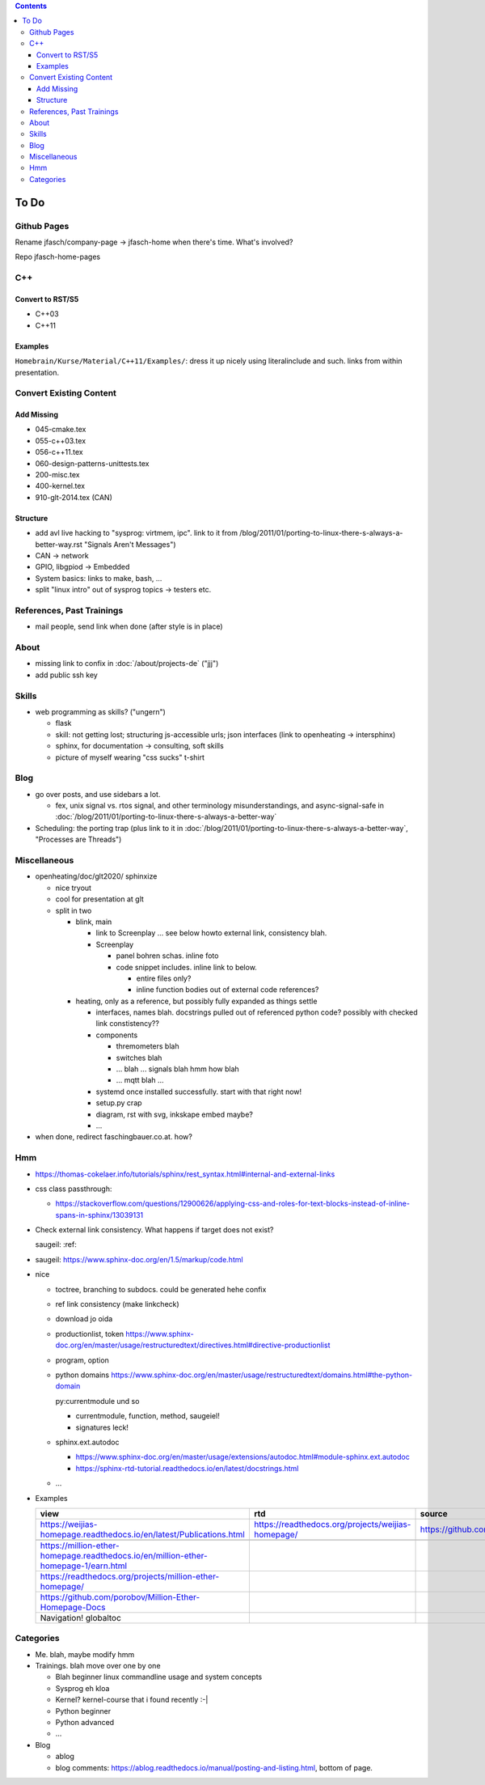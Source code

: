 .. contents::

To Do
=====

Github Pages
------------

Rename jfasch/company-page -> jfasch-home when there's time. What's
involved?

Repo jfasch-home-pages

C++
---

Convert to RST/S5
.................

* C++03
* C++11

Examples
........

``Homebrain/Kurse/Material/C++11/Examples/``: dress it up nicely using
literalinclude and such. links from within presentation.

Convert Existing Content
------------------------

Add Missing
...........

* 045-cmake.tex
* 055-c++03.tex
* 056-c++11.tex
* 060-design-patterns-unittests.tex
* 200-misc.tex
* 400-kernel.tex
* 910-glt-2014.tex (CAN)

Structure
.........

* add avl live hacking to "sysprog: virtmem, ipc". link to it from
  /blog/2011/01/porting-to-linux-there-s-always-a-better-way.rst
  "Signals Aren't Messages")
* CAN -> network
* GPIO, libgpiod -> Embedded
* System basics: links to make, bash, ...
* split "linux intro" out of sysprog topics -> testers etc.

References, Past Trainings
--------------------------

* mail people, send link when done (after style is in place)

About
-----

* missing link to confix in :doc:`/about/projects-de` ("jjj")
* add public ssh key

Skills
------

* web programming as skills? ("ungern")

  * flask
  * skill: not getting lost; structuring js-accessible urls; json
    interfaces (link to openheating -> intersphinx)
  * sphinx, for documentation -> consulting, soft skills
  * picture of myself wearing "css sucks" t-shirt

Blog
----

* go over posts, and use sidebars a lot.

  * fex, unix signal vs. rtos signal, and other terminology
    misunderstandings, and async-signal-safe in
    :doc:`/blog/2011/01/porting-to-linux-there-s-always-a-better-way`

* Scheduling: the porting trap (plus link to it in
  :doc:`/blog/2011/01/porting-to-linux-there-s-always-a-better-way`,
  "Processes are Threads")

Miscellaneous
-------------

* openheating/doc/glt2020/ sphinxize
  
  * nice tryout
  * cool for presentation at glt
  * split in two 

    * blink, main

      * link to Screenplay ... see below howto external link,
        consistency blah.
      * Screenplay

	* panel bohren schas. inline foto
	* code snippet includes. inline link to below.
	  
	  * entire files only?
	  * inline function bodies out of external code references?

    * heating, only as a reference, but possibly fully expanded as
      things settle

      * interfaces, names blah. docstrings pulled out of referenced
        python code? possibly with checked link constistency??
      * components

	* thremometers blah
	* switches blah
	* ... blah ... signals blah hmm how blah
	* ... mqtt blah ...

      * systemd once installed successfully. start with that right
        now!
      * setup.py crap
      * diagram, rst with svg, inkskape embed maybe?
      * ...

* when done, redirect faschingbauer.co.at. how?

Hmm
---

* https://thomas-cokelaer.info/tutorials/sphinx/rest_syntax.html#internal-and-external-links
* css class passthrough:

  * https://stackoverflow.com/questions/12900626/applying-css-and-roles-for-text-blocks-instead-of-inline-spans-in-sphinx/13039131

* Check external link consistency. What happens if target does not
  exist?

  saugeil: :ref:

* saugeil: https://www.sphinx-doc.org/en/1.5/markup/code.html

* nice

  * toctree, branching to subdocs. could be generated hehe confix
  * ref link consistency (make linkcheck)
  * download jo oida
  * productionlist, token
    https://www.sphinx-doc.org/en/master/usage/restructuredtext/directives.html#directive-productionlist
  * program, option
  * python domains
    https://www.sphinx-doc.org/en/master/usage/restructuredtext/domains.html#the-python-domain

    py:currentmodule und so

    * currentmodule, function, method, saugeiel!
    * signatures leck!

  * sphinx.ext.autodoc

    * https://www.sphinx-doc.org/en/master/usage/extensions/autodoc.html#module-sphinx.ext.autodoc
    * https://sphinx-rtd-tutorial.readthedocs.io/en/latest/docstrings.html

  * ...

* Examples

  .. csv-table:: 
   :header: "view", "rtd", "source"

   "https://weijias-homepage.readthedocs.io/en/latest/Publications.html", "https://readthedocs.org/projects/weijias-homepage/", "https://github.com/sun031/weijia_website"

   https://million-ether-homepage.readthedocs.io/en/million-ether-homepage-1/earn.html
   https://readthedocs.org/projects/million-ether-homepage/
   https://github.com/porobov/Million-Ether-Homepage-Docs
   Navigation! globaltoc


Categories
----------

* Me. blah, maybe modify hmm
* Trainings. blah move over one by one 

  * Blah beginner linux commandline usage and system concepts
  * Sysprog eh kloa
  * Kernel? kernel-course that i found recently :-|
  * Python beginner
  * Python advanced
  * ...

* Blog

  * ablog
  * blog comments:
    https://ablog.readthedocs.io/manual/posting-and-listing.html,
    bottom of page.
